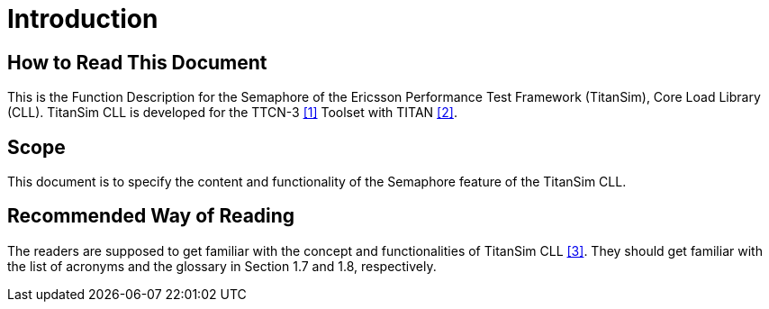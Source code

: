 = Introduction

== How to Read This Document

This is the Function Description for the Semaphore of the Ericsson Performance Test Framework (TitanSim), Core Load Library (CLL). TitanSim CLL is developed for the TTCN-3 <<5-references.adoc#_1, ‎[1]>> Toolset with TITAN <<5-references.adoc#_2, ‎[2]>>.

== Scope

This document is to specify the content and functionality of the Semaphore feature of the TitanSim CLL.

== Recommended Way of Reading

The readers are supposed to get familiar with the concept and functionalities of TitanSim CLL ‎<<5-references.adoc#_3, [3]>>. They should get familiar with the list of acronyms and the glossary in Section ‎1.7 and ‎1.8, respectively.

